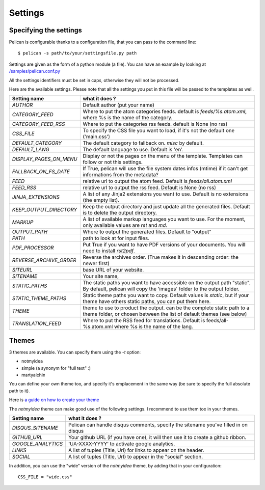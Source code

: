 Settings
########

Specifying the settings
=======================

Pelican is configurable thanks to a configuration file, that you can pass to
the command line::

    $ pelican -s path/to/your/settingsfile.py path

Settings are given as the form of a python module (a file). You can have an
example by looking at `/samples/pelican.conf.py
<https://github.com/ametaireau/pelican/raw/master/samples/pelican.conf.py>`_

All the settings identifiers must be set in caps, otherwise they will not be
processed.

Here are the available settings. Please note that all the settings you put in
this file will be passed to the templates as well.

=======================   =======================================================
Setting name              what it does ?
=======================   =======================================================
`AUTHOR`                  Default author (put your name)
`CATEGORY_FEED`           Where to put the atom categories feeds. default is
                          `feeds/%s.atom.xml`, where %s is the name of the
                          category.
`CATEGORY_FEED_RSS`       Where to put the categories rss feeds. default is None
                          (no rss)
`CSS_FILE`                To specify the CSS file you want to load, if it's not
                          the default one ('main.css')
`DEFAULT_CATEGORY`        The default category to fallback on. `misc` by default.
`DEFAULT_LANG`            The default language to use. Default is 'en'.
`DISPLAY_PAGES_ON_MENU`   Display or not the pages on the menu of the template.
                          Templates can follow or not this settings.
`FALLBACK_ON_FS_DATE`     If True, pelican will use the file system dates infos
                          (mtime) if it can't get informations from the
                          metadata?
`FEED`                    relative url to output the atom feed. Default is
                          `feeds/all.atom.xml`
`FEED_RSS`                relative url to output the rss feed. Default is
                          None (no rss)
`JINJA_EXTENSIONS`        A list of any Jinja2 extensions you want to use.
                          Default is no extensions (the empty list).
`KEEP_OUTPUT_DIRECTORY`   Keep the output directory and just update all the generated files. 
                          Default is to delete the output directory.   
`MARKUP`                  A list of available markup languages you want to use.
                          For the moment, only available values are `rst` and `md`.
`OUTPUT_PATH`             Where to output the generated files. Default to
                          "output"
`PATH`                    path to look at for input files.
`PDF_PROCESSOR`           Put True if you want to have PDF versions of your
                          documents. You will need to install `rst2pdf`.
`REVERSE_ARCHIVE_ORDER`   Reverse the archives order. (True makes it in
                          descending order: the newer first)
`SITEURL`                 base URL of your website.
`SITENAME`                Your site name,
`STATIC_PATHS`            The static paths you want to have accessible on the
                          output path "static". By default, pelican will copy
                          the 'images' folder to the output folder.
`STATIC_THEME_PATHS`      Static theme paths you want to copy. Default values
                          is `static`, but if your theme have others static paths,
                          you can put them here.
`THEME`                   theme to use to product the output. can be the
                          complete static path to a theme folder, or chosen
                          between the list of default themes (see below)
`TRANSLATION_FEED`        Where to put the RSS feed for translations. Default
                          is feeds/all-%s.atom.xml where %s is the name of the
                          lang.
=======================   =======================================================

Themes
======

3 themes are available. You can specify them using the `-t` option:

* notmyidea
* simple (a synonym for "full text" :)
* martyalchin

You can define your own theme too, and specify it's emplacement in the same
way (be sure to specify the full absolute path to it).

Here is `a guide on how to create your theme
<http://alexis.notmyidea.org/pelican/themes.html>`_

The `notmyidea` theme can make good use of the following settings. I recommend
to use them too in your themes.

=======================   =======================================================
Setting name              what it does ?
=======================   =======================================================
`DISQUS_SITENAME`         Pelican can handle disqus comments, specify the
                          sitename you've filled in on disqus
`GITHUB_URL`              Your github URL (if you have one), it will then
                          use it to create a github ribbon.
`GOOGLE_ANALYTICS`        'UA-XXXX-YYYY' to activate google analytics.
`LINKS`                   A list of tuples (Title, Url) for links to appear on
                          the header.
`SOCIAL`                  A list of tuples (Title, Url) to appear in the "social"
                          section.
=======================   =======================================================

In addition, you can use the "wide" version of the `notmyidea` theme, by
adding that in your configuration::

    CSS_FILE = "wide.css"
